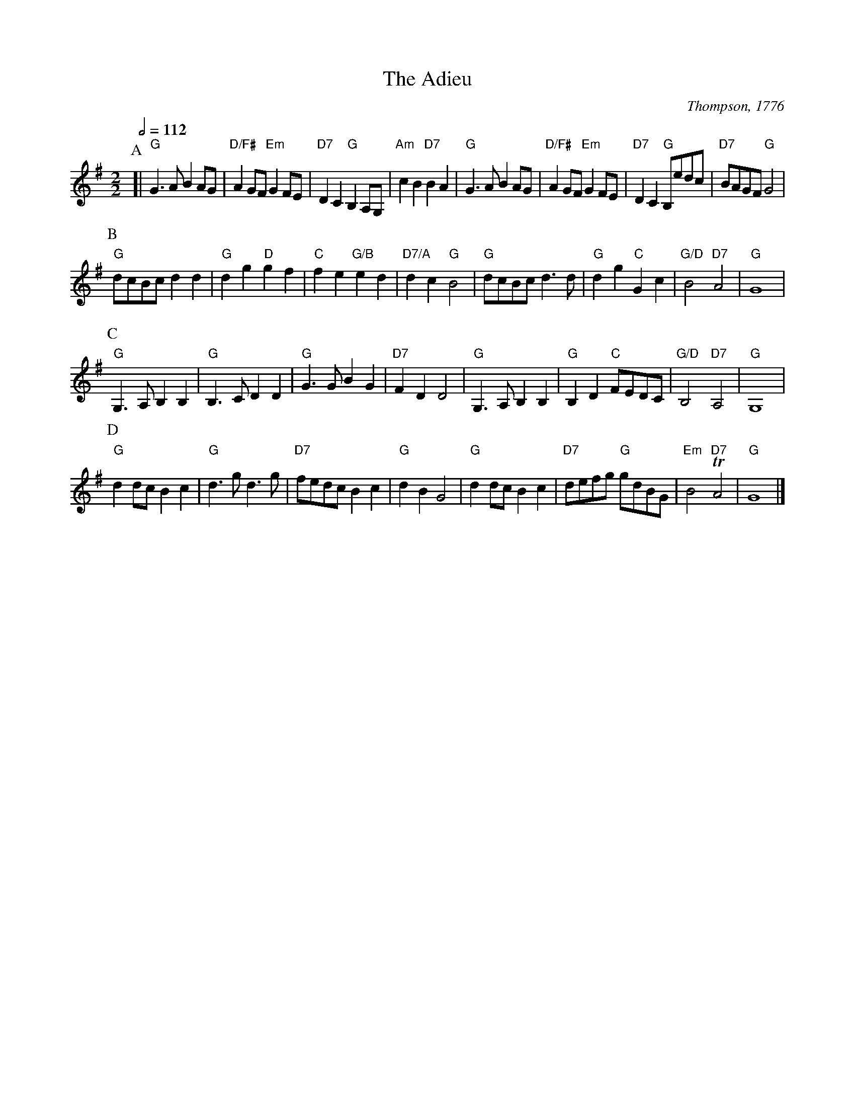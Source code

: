 X:2
T:The Adieu
C:Thompson, 1776
F:http://www.vwml.org/browse/browse-collections-dance-tune-books/browse-thompsons1776#
S:Colin Hume's website,  colinhume.com  - chords can also be printed below the stave.
N:Originally in 2/4 and B flat.
Q:1/2=112
M:2/2
L:1/8
%%MIDI ratio 3 1
K:G
P:A
[| "G"G3A B2AG | "D/F#"A2GF "Em"G2FE | "D7"D2C2 "G"B,2A,G, | "Am"c2B2 "D7"B2A2 |\
"G"G3A B2AG | "D/F#"A2GF "Em"G2FE | "D7"D2C2 "G"B,edc | "D7"BAGF "G"G4 |
P:B
"G"dcBc d2d2 | "G"d2g2 "D"g2f2 | "C"f2e2 "G/B"e2d2 | "D7/A"d2c2 "G"B4 |\
"G"dcBc d3d | "G"d2g2 "C"G2c2 | "G/D"B4 "D7"A4 | "G"G8 |
P:C
"G"G,3A, B,2B,2 | "G"B,3C D2D2 | "G"G3G B2G2 | "D7"F2D2 D4 |\
"G"G,3A, B,2B,2 | "G"B,2D2 "C"FEDC | "G/D"B,4 "D7"A,4 | "G"G,8 |
P:D
"G"d2dc B2c2 | "G"d3g d3g | "D7"fedc B2c2 | "G"d2B2 G4 |\
"G"d2dc B2c2 | "D7"defg "G"gdBG | "Em"B4 "D7"TA4 | "G"G8 |]
